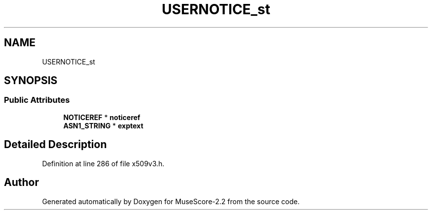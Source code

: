 .TH "USERNOTICE_st" 3 "Mon Jun 5 2017" "MuseScore-2.2" \" -*- nroff -*-
.ad l
.nh
.SH NAME
USERNOTICE_st
.SH SYNOPSIS
.br
.PP
.SS "Public Attributes"

.in +1c
.ti -1c
.RI "\fBNOTICEREF\fP * \fBnoticeref\fP"
.br
.ti -1c
.RI "\fBASN1_STRING\fP * \fBexptext\fP"
.br
.in -1c
.SH "Detailed Description"
.PP 
Definition at line 286 of file x509v3\&.h\&.

.SH "Author"
.PP 
Generated automatically by Doxygen for MuseScore-2\&.2 from the source code\&.
